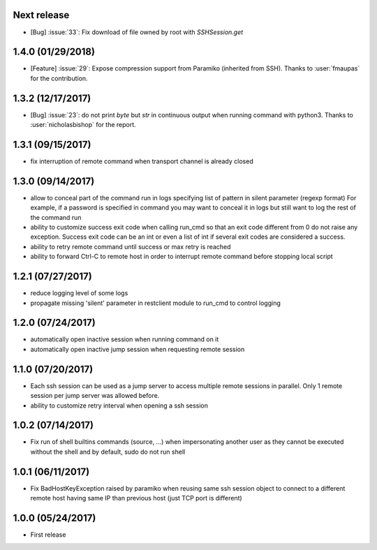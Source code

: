Next release
------------
- [Bug] :issue:`33`: Fix download of file owned by root with `SSHSession.get`

1.4.0 (01/29/2018)
------------------
- [Feature] :issue:`29`: Expose compression support from Paramiko (inherited from SSH).
  Thanks to :user:`fmaupas` for the contribution.

1.3.2 (12/17/2017)
------------------
- [Bug] :issue:`23`: do not print `byte` but `str` in continuous output when running command with python3.
  Thanks to :user:`nicholasbishop` for the report.

1.3.1 (09/15/2017)
------------------
- fix interruption of remote command when transport channel is already closed

1.3.0 (09/14/2017)
------------------
- allow to conceal part of the command run in logs specifying list of pattern in silent parameter (regexp format)
  For example, if a password is specified in command you may want to conceal it in logs but still want to log the
  rest of the command run
- ability to customize success exit code when calling run_cmd so that an exit code different from 0 do not raise
  any exception. Success exit code can be an int or even a list of int if several exit codes are considered a success.
- ability to retry remote command until success or max retry is reached
- ability to forward Ctrl-C to remote host in order to interrupt remote command before stopping local script

1.2.1 (07/27/2017)
------------------
- reduce logging level of some logs
- propagate missing 'silent' parameter in restclient module to run_cmd to control logging 

1.2.0 (07/24/2017)
------------------
- automatically open inactive session when running command on it
- automatically open inactive jump session when requesting remote session

1.1.0 (07/20/2017)
------------------
- Each ssh session can be used as a jump server to access multiple remote sessions in parallel. Only 1 remote
  session per jump server was allowed before.
- ability to customize retry interval when opening a ssh session

1.0.2 (07/14/2017)
------------------
- Fix run of shell builtins commands (source, ...) when impersonating another user as they cannot be executed
  without the shell and by default, sudo do not run shell

1.0.1 (06/11/2017)
------------------
- Fix BadHostKeyException raised by paramiko when reusing same ssh session object to connect to a different
  remote host having same IP than previous host (just TCP port is different)

1.0.0 (05/24/2017)
------------------
- First release
